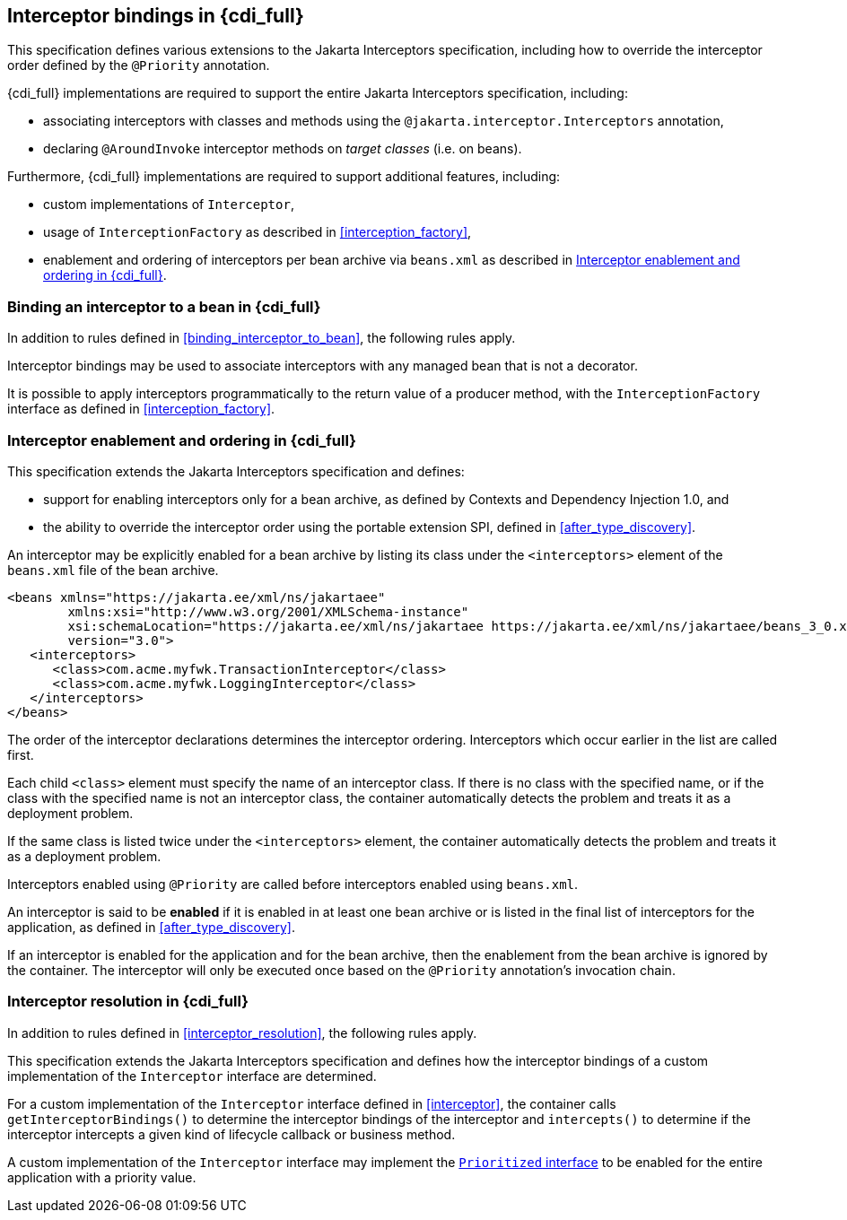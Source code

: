 [[interceptors_full]]

== Interceptor bindings in {cdi_full}

This specification defines various extensions to the Jakarta Interceptors specification, including how to override the interceptor order defined by the `@Priority` annotation.

{cdi_full} implementations are required to support the entire Jakarta Interceptors specification, including:

* associating interceptors with classes and methods using the `@jakarta.interceptor.Interceptors` annotation,
* declaring `@AroundInvoke` interceptor methods on _target classes_ (i.e. on beans).

Furthermore, {cdi_full} implementations are required to support additional features, including:

* custom implementations of `Interceptor`,
* usage of `InterceptionFactory` as described in <<interception_factory>>,
* enablement and ordering of interceptors per bean archive via `beans.xml` as described in <<enabled_interceptors>>.

[[binding_interceptor_to_bean_full]]

=== Binding an interceptor to a bean in {cdi_full}

In addition to rules defined in <<binding_interceptor_to_bean>>, the following rules apply.

Interceptor bindings may be used to associate interceptors with any managed bean that is not a decorator.

It is possible to apply interceptors programmatically to the return value of a producer method, with the `InterceptionFactory` interface as defined in <<interception_factory>>.

[[enabled_interceptors]]

=== Interceptor enablement and ordering in {cdi_full}

This specification extends the Jakarta Interceptors specification and defines:

* support for enabling interceptors only for a bean archive, as defined by Contexts and Dependency Injection 1.0, and
* the ability to override the interceptor order using the portable extension SPI, defined in <<after_type_discovery>>.

An interceptor may be explicitly enabled for a bean archive by listing its class under the `<interceptors>` element of the `beans.xml` file of the bean archive.

[source,xml]
----
<beans xmlns="https://jakarta.ee/xml/ns/jakartaee"
        xmlns:xsi="http://www.w3.org/2001/XMLSchema-instance"
        xsi:schemaLocation="https://jakarta.ee/xml/ns/jakartaee https://jakarta.ee/xml/ns/jakartaee/beans_3_0.xsd"
        version="3.0">
   <interceptors>
      <class>com.acme.myfwk.TransactionInterceptor</class>
      <class>com.acme.myfwk.LoggingInterceptor</class>
   </interceptors>
</beans>
----

The order of the interceptor declarations determines the interceptor ordering. Interceptors which occur earlier in the list are called first.

Each child `<class>` element must specify the name of an interceptor class.
If there is no class with the specified name, or if the class with the specified name is not an interceptor class, the container automatically detects the problem and treats it as a deployment problem.

If the same class is listed twice under the `<interceptors>` element, the container automatically detects the problem and treats it as a deployment problem.

Interceptors enabled using `@Priority` are called before interceptors enabled using `beans.xml`.

An interceptor is said to be *enabled* if it is enabled in at least one bean archive or is listed in the final list of interceptors for the application, as defined in <<after_type_discovery>>.

If an interceptor is enabled for the application and for the bean archive, then the enablement from the bean archive is ignored by the container.  The interceptor will only be executed once based on the `@Priority` annotation's invocation chain.

[[interceptor_resolution_full]]

=== Interceptor resolution in {cdi_full}

In addition to rules defined in <<interceptor_resolution>>, the following rules apply.

This specification extends the Jakarta Interceptors specification and defines how the interceptor bindings of a custom implementation of the `Interceptor` interface are determined.

For a custom implementation of the `Interceptor` interface defined in <<interceptor>>, the container calls `getInterceptorBindings()` to determine the interceptor bindings of the interceptor and `intercepts()` to determine if the interceptor intercepts a given kind of lifecycle callback or business method.

A custom implementation of the `Interceptor` interface may implement the <<prioritized, `Prioritized` interface>> to be enabled for the entire application with a priority value.
